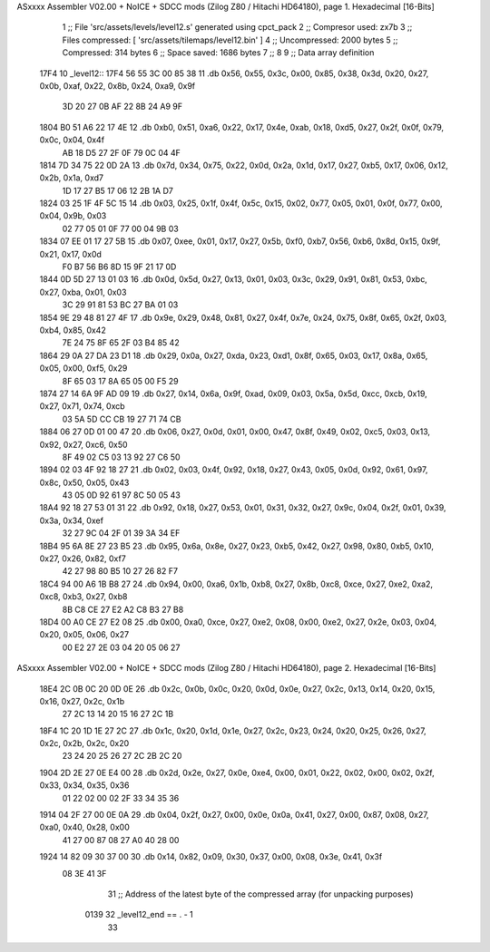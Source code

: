 ASxxxx Assembler V02.00 + NoICE + SDCC mods  (Zilog Z80 / Hitachi HD64180), page 1.
Hexadecimal [16-Bits]



                              1 ;; File 'src/assets/levels/level12.s' generated using cpct_pack
                              2 ;; Compresor used:   zx7b
                              3 ;; Files compressed: [ 'src/assets/tilemaps/level12.bin' ]
                              4 ;; Uncompressed:     2000 bytes
                              5 ;; Compressed:       314 bytes
                              6 ;; Space saved:      1686 bytes
                              7 ;;
                              8 
                              9 ;; Data array definition
   17F4                      10 _level12::
   17F4 56 55 3C 00 85 38    11    .db  0x56, 0x55, 0x3c, 0x00, 0x85, 0x38, 0x3d, 0x20, 0x27, 0x0b, 0xaf, 0x22, 0x8b, 0x24, 0xa9, 0x9f
        3D 20 27 0B AF 22
        8B 24 A9 9F
   1804 B0 51 A6 22 17 4E    12    .db  0xb0, 0x51, 0xa6, 0x22, 0x17, 0x4e, 0xab, 0x18, 0xd5, 0x27, 0x2f, 0x0f, 0x79, 0x0c, 0x04, 0x4f
        AB 18 D5 27 2F 0F
        79 0C 04 4F
   1814 7D 34 75 22 0D 2A    13    .db  0x7d, 0x34, 0x75, 0x22, 0x0d, 0x2a, 0x1d, 0x17, 0x27, 0xb5, 0x17, 0x06, 0x12, 0x2b, 0x1a, 0xd7
        1D 17 27 B5 17 06
        12 2B 1A D7
   1824 03 25 1F 4F 5C 15    14    .db  0x03, 0x25, 0x1f, 0x4f, 0x5c, 0x15, 0x02, 0x77, 0x05, 0x01, 0x0f, 0x77, 0x00, 0x04, 0x9b, 0x03
        02 77 05 01 0F 77
        00 04 9B 03
   1834 07 EE 01 17 27 5B    15    .db  0x07, 0xee, 0x01, 0x17, 0x27, 0x5b, 0xf0, 0xb7, 0x56, 0xb6, 0x8d, 0x15, 0x9f, 0x21, 0x17, 0x0d
        F0 B7 56 B6 8D 15
        9F 21 17 0D
   1844 0D 5D 27 13 01 03    16    .db  0x0d, 0x5d, 0x27, 0x13, 0x01, 0x03, 0x3c, 0x29, 0x91, 0x81, 0x53, 0xbc, 0x27, 0xba, 0x01, 0x03
        3C 29 91 81 53 BC
        27 BA 01 03
   1854 9E 29 48 81 27 4F    17    .db  0x9e, 0x29, 0x48, 0x81, 0x27, 0x4f, 0x7e, 0x24, 0x75, 0x8f, 0x65, 0x2f, 0x03, 0xb4, 0x85, 0x42
        7E 24 75 8F 65 2F
        03 B4 85 42
   1864 29 0A 27 DA 23 D1    18    .db  0x29, 0x0a, 0x27, 0xda, 0x23, 0xd1, 0x8f, 0x65, 0x03, 0x17, 0x8a, 0x65, 0x05, 0x00, 0xf5, 0x29
        8F 65 03 17 8A 65
        05 00 F5 29
   1874 27 14 6A 9F AD 09    19    .db  0x27, 0x14, 0x6a, 0x9f, 0xad, 0x09, 0x03, 0x5a, 0x5d, 0xcc, 0xcb, 0x19, 0x27, 0x71, 0x74, 0xcb
        03 5A 5D CC CB 19
        27 71 74 CB
   1884 06 27 0D 01 00 47    20    .db  0x06, 0x27, 0x0d, 0x01, 0x00, 0x47, 0x8f, 0x49, 0x02, 0xc5, 0x03, 0x13, 0x92, 0x27, 0xc6, 0x50
        8F 49 02 C5 03 13
        92 27 C6 50
   1894 02 03 4F 92 18 27    21    .db  0x02, 0x03, 0x4f, 0x92, 0x18, 0x27, 0x43, 0x05, 0x0d, 0x92, 0x61, 0x97, 0x8c, 0x50, 0x05, 0x43
        43 05 0D 92 61 97
        8C 50 05 43
   18A4 92 18 27 53 01 31    22    .db  0x92, 0x18, 0x27, 0x53, 0x01, 0x31, 0x32, 0x27, 0x9c, 0x04, 0x2f, 0x01, 0x39, 0x3a, 0x34, 0xef
        32 27 9C 04 2F 01
        39 3A 34 EF
   18B4 95 6A 8E 27 23 B5    23    .db  0x95, 0x6a, 0x8e, 0x27, 0x23, 0xb5, 0x42, 0x27, 0x98, 0x80, 0xb5, 0x10, 0x27, 0x26, 0x82, 0xf7
        42 27 98 80 B5 10
        27 26 82 F7
   18C4 94 00 A6 1B B8 27    24    .db  0x94, 0x00, 0xa6, 0x1b, 0xb8, 0x27, 0x8b, 0xc8, 0xce, 0x27, 0xe2, 0xa2, 0xc8, 0xb3, 0x27, 0xb8
        8B C8 CE 27 E2 A2
        C8 B3 27 B8
   18D4 00 A0 CE 27 E2 08    25    .db  0x00, 0xa0, 0xce, 0x27, 0xe2, 0x08, 0x00, 0xe2, 0x27, 0x2e, 0x03, 0x04, 0x20, 0x05, 0x06, 0x27
        00 E2 27 2E 03 04
        20 05 06 27
ASxxxx Assembler V02.00 + NoICE + SDCC mods  (Zilog Z80 / Hitachi HD64180), page 2.
Hexadecimal [16-Bits]



   18E4 2C 0B 0C 20 0D 0E    26    .db  0x2c, 0x0b, 0x0c, 0x20, 0x0d, 0x0e, 0x27, 0x2c, 0x13, 0x14, 0x20, 0x15, 0x16, 0x27, 0x2c, 0x1b
        27 2C 13 14 20 15
        16 27 2C 1B
   18F4 1C 20 1D 1E 27 2C    27    .db  0x1c, 0x20, 0x1d, 0x1e, 0x27, 0x2c, 0x23, 0x24, 0x20, 0x25, 0x26, 0x27, 0x2c, 0x2b, 0x2c, 0x20
        23 24 20 25 26 27
        2C 2B 2C 20
   1904 2D 2E 27 0E E4 00    28    .db  0x2d, 0x2e, 0x27, 0x0e, 0xe4, 0x00, 0x01, 0x22, 0x02, 0x00, 0x02, 0x2f, 0x33, 0x34, 0x35, 0x36
        01 22 02 00 02 2F
        33 34 35 36
   1914 04 2F 27 00 0E 0A    29    .db  0x04, 0x2f, 0x27, 0x00, 0x0e, 0x0a, 0x41, 0x27, 0x00, 0x87, 0x08, 0x27, 0xa0, 0x40, 0x28, 0x00
        41 27 00 87 08 27
        A0 40 28 00
   1924 14 82 09 30 37 00    30    .db  0x14, 0x82, 0x09, 0x30, 0x37, 0x00, 0x08, 0x3e, 0x41, 0x3f
        08 3E 41 3F
                             31 ;; Address of the latest byte of the compressed array (for unpacking purposes)
                     0139    32 _level12_end == . - 1
                             33 
